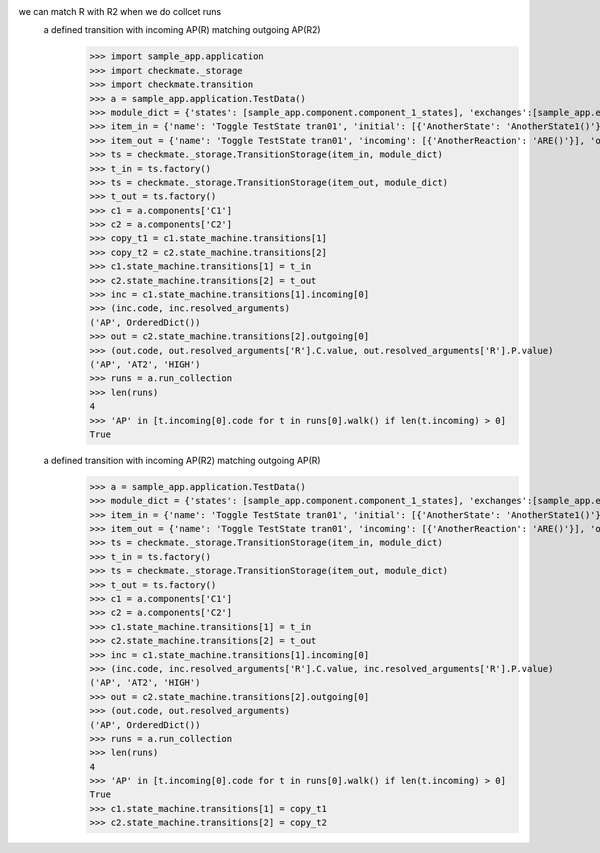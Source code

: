 we can match R with R2 when we do collcet runs
    a defined transition with incoming AP(R) matching outgoing AP(R2)
        >>> import sample_app.application
        >>> import checkmate._storage
        >>> import checkmate.transition
        >>> a = sample_app.application.TestData()
        >>> module_dict = {'states': [sample_app.component.component_1_states], 'exchanges':[sample_app.exchanges]}
        >>> item_in = {'name': 'Toggle TestState tran01', 'initial': [{'AnotherState': 'AnotherState1()'}], 'incoming': [{'Action': 'AP(R)'}], 'final': [{'AnotherState': 'append(R)'}], 'outgoing': [{'ThirdAction': 'DA()'}]}
        >>> item_out = {'name': 'Toggle TestState tran01', 'incoming': [{'AnotherReaction': 'ARE()'}], 'outgoing': [{'Action': 'AP(R2)'}]}
        >>> ts = checkmate._storage.TransitionStorage(item_in, module_dict)
        >>> t_in = ts.factory()
        >>> ts = checkmate._storage.TransitionStorage(item_out, module_dict)
        >>> t_out = ts.factory()
        >>> c1 = a.components['C1']
        >>> c2 = a.components['C2']
        >>> copy_t1 = c1.state_machine.transitions[1]
        >>> copy_t2 = c2.state_machine.transitions[2]
        >>> c1.state_machine.transitions[1] = t_in
        >>> c2.state_machine.transitions[2] = t_out
        >>> inc = c1.state_machine.transitions[1].incoming[0]
        >>> (inc.code, inc.resolved_arguments)
        ('AP', OrderedDict())
        >>> out = c2.state_machine.transitions[2].outgoing[0]
        >>> (out.code, out.resolved_arguments['R'].C.value, out.resolved_arguments['R'].P.value)
        ('AP', 'AT2', 'HIGH')
        >>> runs = a.run_collection
        >>> len(runs)
        4
        >>> 'AP' in [t.incoming[0].code for t in runs[0].walk() if len(t.incoming) > 0]
        True

    a defined transition with incoming AP(R2) matching outgoing AP(R)
        >>> a = sample_app.application.TestData()
        >>> module_dict = {'states': [sample_app.component.component_1_states], 'exchanges':[sample_app.exchanges]}
        >>> item_in = {'name': 'Toggle TestState tran01', 'initial': [{'AnotherState': 'AnotherState1()'}], 'incoming': [{'Action': 'AP(R2)'}], 'final': [{'AnotherState': 'append(R2)'}], 'outgoing': [{'ThirdAction': 'DA()'}]}
        >>> item_out = {'name': 'Toggle TestState tran01', 'incoming': [{'AnotherReaction': 'ARE()'}], 'outgoing': [{'Action': 'AP(R)'}]}
        >>> ts = checkmate._storage.TransitionStorage(item_in, module_dict)
        >>> t_in = ts.factory()
        >>> ts = checkmate._storage.TransitionStorage(item_out, module_dict)
        >>> t_out = ts.factory()
        >>> c1 = a.components['C1']
        >>> c2 = a.components['C2']
        >>> c1.state_machine.transitions[1] = t_in
        >>> c2.state_machine.transitions[2] = t_out
        >>> inc = c1.state_machine.transitions[1].incoming[0]
        >>> (inc.code, inc.resolved_arguments['R'].C.value, inc.resolved_arguments['R'].P.value)
        ('AP', 'AT2', 'HIGH')
        >>> out = c2.state_machine.transitions[2].outgoing[0]
        >>> (out.code, out.resolved_arguments)
        ('AP', OrderedDict())
        >>> runs = a.run_collection
        >>> len(runs)
        4
        >>> 'AP' in [t.incoming[0].code for t in runs[0].walk() if len(t.incoming) > 0]
        True
        >>> c1.state_machine.transitions[1] = copy_t1
        >>> c2.state_machine.transitions[2] = copy_t2

